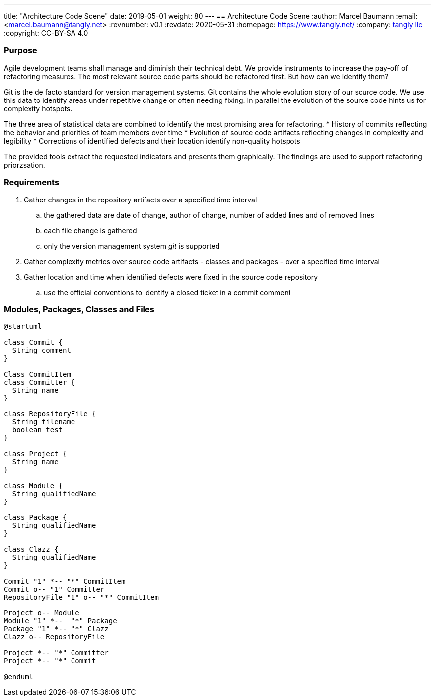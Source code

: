 ---
title: "Architecture Code Scene"
date: 2019-05-01
weight: 80
---
== Architecture Code Scene
:author: Marcel Baumann
:email: <marcel.baumann@tangly.net>
:revnumber: v0.1
:revdate: 2020-05-31
:homepage: https://www.tangly.net/
:company: https://www.tangly.net/[tangly llc]
:copyright: CC-BY-SA 4.0

=== Purpose

Agile development teams shall manage and diminish their technical debt. We provide instruments to increase the pay-off of refactoring measures. The
most relevant source code parts should be refactored first. But how can we identify them?

Git is the de facto standard for version management systems. Git contains the whole evolution story of our source code. We use this data to identify
areas under repetitive change or often needing fixing. In parallel the evolution of the source code hints us for complexity hotspots.

The three area of statistical data are combined to identify the most promising area for refactoring.
* History of commits reflecting the behavior and priorities of team members over time
* Evolution of source code artifacts reflecting changes in complexity and legibility
* Corrections of identified defects and their location identify non-quality hotspots

The provided tools extract the requested indicators and presents them graphically. The findings are used to support refactoring priorzsation.

=== Requirements

. Gather changes in the repository artifacts over a specified time interval
  .. the gathered data are date of change, author of change, number of added lines and of removed lines
  .. each file change is gathered
  .. only the version management system __git__ is supported
. Gather complexity metrics over source code artifacts - classes and packages - over a specified time interval
. Gather location and time when identified defects were fixed in the source code repository
  .. use the official conventions to identify a closed ticket in a commit comment


=== Modules, Packages, Classes and Files

[plantuml, architecture-code-scene-model, svg]
....
@startuml

class Commit {
  String comment
}

Class CommitItem
class Committer {
  String name
}

class RepositoryFile {
  String filename
  boolean test
}

class Project {
  String name
}

class Module {
  String qualifiedName
}

class Package {
  String qualifiedName
}

class Clazz {
  String qualifiedName
}

Commit "1" *-- "*" CommitItem
Commit o-- "1" Committer
RepositoryFile "1" o-- "*" CommitItem

Project o-- Module
Module "1" *--  "*" Package
Package "1" *-- "*" Clazz
Clazz o-- RepositoryFile

Project *-- "*" Committer
Project *-- "*" Commit

@enduml
....
